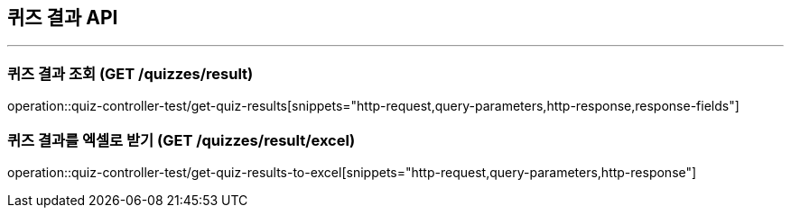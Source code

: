 == 퀴즈 결과 API
:source-highlighter: highlightjs

---
=== 퀴즈 결과 조회 (GET /quizzes/result)
====
operation::quiz-controller-test/get-quiz-results[snippets="http-request,query-parameters,http-response,response-fields"]
====

=== 퀴즈 결과를 엑셀로 받기 (GET /quizzes/result/excel)
====
operation::quiz-controller-test/get-quiz-results-to-excel[snippets="http-request,query-parameters,http-response"]
====
